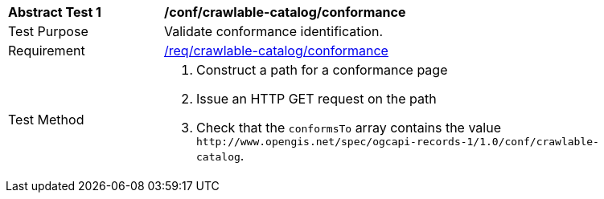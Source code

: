 [[ats_crawlable-catalog_conformance]]
[width="90%",cols="2,6a"]
|===
^|*Abstract Test {counter:ats-id}* |*/conf/crawlable-catalog/conformance*
^|Test Purpose |Validate conformance identification.
^|Requirement |<<req_crawlable-catalog_conformance,/req/crawlable-catalog/conformance>>
^|Test Method |. Construct a path for a conformance page
. Issue an HTTP GET request on the path
. Check that the `+conformsTo+` array contains the value `+http://www.opengis.net/spec/ogcapi-records-1/1.0/conf/crawlable-catalog+`.
|===

